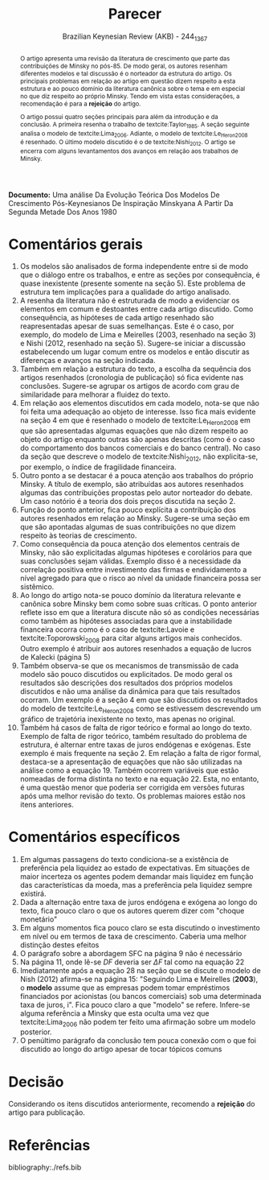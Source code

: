 #+TITLE: Parecer
#+AUTHOR: Brazilian Keynesian Review (AKB) - 244_1367
#+DATE:
#+OPTIONS: toc:nil num:nil
#+LATEX_HEADER: \renewcommand{\abstractname}{Visão geral e recomendação}

#+BEGIN_SRC bib :tangle ./refs.bib :exports none
@Article{Le_Heron_2008,
  author          = {Le Heron, Edwin and Mouakil, Tarik},
  title           = {A POST-KEYNESIAN STOCK-FLOW CONSISTENT MODEL FOR DYNAMIC
                  ANALYSIS OF MONETARY POLICY SHOCK ON BANKING BEHAVIOUR},
  year            = 2008,
  volume          = 59,
  number          = 3,
  month           = {Jul},
  pages           = {405–440},
  issn            = {1467-999X},
  doi             = {10.1111/j.1467-999x.2008.00313.x},
  url             = {http://dx.doi.org/10.1111/j.1467-999X.2008.00313.x},
  journal         = {Metroeconomica},
  publisher       = {Wiley}
}

@Article{Lima_2006,
  author          = {Lima, G. T. and Meirelles, A. J. A.},
  title           = {Macrodynamics of debt regimes, financial instability and
                  growth},
  year            = 2006,
  volume          = 31,
  number          = 4,
  month           = {Nov},
  pages           = {563–580},
  issn            = {1464-3545},
  doi             = {10.1093/cje/bel042},
  url             = {http://dx.doi.org/10.1093/cje/bel042},
  journal         = {Cambridge Journal of Economics},
  publisher       = {Oxford University Press (OUP)}
}

@Article{Nishi_2012,
  author          = {Nishi, Hiroshi},
  title           = {A DYNAMIC ANALYSIS OF DEBT-LED AND DEBT-BURDENED GROWTH
                  REGIMES WITH MINSKIAN FINANCIAL STRUCTURE},
  year            = 2012,
  volume          = 63,
  number          = 4,
  month           = {Mar},
  pages           = {634–660},
  issn            = {0026-1386},
  doi             = {10.1111/j.1467-999x.2012.04158.x},
  url             = {http://dx.doi.org/10.1111/j.1467-999X.2012.04158.x},
  journal         = {Metroeconomica},
  publisher       = {Wiley}
}

@Article{Taylor_1985,
  author          = {Taylor, L. and O'Connell, S. A.},
  title           = {A Minsky Crisis},
  year            = 1985,
  volume          = 100,
  number          = {Supplement},
  month           = {Jan},
  pages           = {871–885},
  issn            = {1531-4650},
  doi             = {10.1093/qje/100.supplement.871},
  url             = {http://dx.doi.org/10.1093/qje/100.Supplement.871},
  journal         = {The Quarterly Journal of Economics},
  publisher       = {Oxford University Press (OUP)}
}

@Article{Toporowski_2008,
  author          = {Toporowski, J.},
  title           = {Minsky’s “induced investment and business cycles”},
  year            = 2008,
  volume          = 32,
  number          = 5,
  month           = {Jan},
  pages           = {725–737},
  issn            = {1464-3545},
  doi             = {10.1093/cje/bem059},
  url             = {http://dx.doi.org/10.1093/cje/bem059},
  journal         = {Cambridge Journal of Economics},
  publisher       = {Oxford University Press (OUP)}
}

@Incollection{Lavoie,
  author          = {Lavoie, Marc and Seccareccia, Mario},
  title           = {Minsky’s financial fragility hypothesis: a missing
                  macroeconomic link?},
  doi             = {10.4337/9781781009758.00012},
  url             = {http://dx.doi.org/10.4337/9781781009758.00012},
  isbn            = 9781781009758,
  booktitle         = {Financial Fragility and Investment in the Capitalist
                  Economy},
  year            = 2001,
  publisher       = {Edward Elgar Publishing}
}


#+END_SRC

*Documento:* Uma análise Da Evolução Teórica Dos Modelos De Crescimento Pós-Keynesianos De Inspiração Minskyana A Partir Da Segunda Metade Dos Anos 1980

#+BEGIN_abstract
O artigo apresenta uma revisão da literatura de crescimento que parte das contribuições de Minsky no pós-85.
De modo geral, os autores resenham diferentes modelos e tal discussão é o norteador da estrutura do artigo.
Os principais problemas em relação ao artigo em questão dizem respeito a esta estrutura e ao pouco domínio da literatura canônica sobre o tema e em especial no que diz respeito ao próprio Minsky.
Tendo em vista estas considerações, a recomendação é para a *rejeição* do artigo.

O artigo possui quatro seções principais para além da introdução e da conclusão.
A primeira resenha o trabalho de textcite:Taylor_1985.
A seção seguinte analisa o modelo de textcite:Lima_2006.
Adiante, o modelo de textcite:Le_Heron_2008 é resenhado.
O último modelo discutido é o de textcite:Nishi_2012.
O artigo se encerra com alguns levantamentos dos avanços em relação aos trabalhos de Minsky.
#+END_abstract

* Comentários gerais

1. Os modelos são analisados de forma independente entre si de modo que o diálogo entre os trabalhos, e entre as seções por consequência, é quase inexistente (presente somente na seção 5).
   Este problema de estrutura tem implicações para a qualidade do artigo analisado.
2. A resenha da literatura não é estruturada de modo a evidenciar os elementos em comum e destoantes entre cada artigo discutido.
   Como consequência, as hipóteses de cada artigo resenhado são reapresentadas apesar de suas semelhanças.
   Este é o caso, por exemplo, do modelo de Lima e Meirelles (2003, resenhado na seção 3) e Nishi (2012, resenhado na seção 5).
   Sugere-se iniciar a discussão estabelecendo um lugar comum entre os modelos e então discutir as diferenças e avanços na seção indicada.
3. Também em relação a estrutura do texto, a escolha da sequência dos artigos resenhados (cronologia de publicação) só fica evidente nas conclusões. Sugere-se agrupar os artigos de acordo com grau de similaridade para melhorar a fluidez do texto.
4. Em relação aos elementos discutidos em cada modelo, nota-se que não foi feita uma adequação ao objeto de interesse.
   Isso fica mais evidente na seção 4 em que é resenhado o modelo de textcite:Le_Heron_2008 em que são apresentadas algumas equações que não dizem respeito ao objeto do artigo enquanto outras são apenas descritas (como é o caso do comportamento dos bancos comerciais e do banco central). No caso da seção que descreve o modelo de textcite:Nishi_2012, não explicita-se, por exemplo, o índice de fragilidade financeira.
5. Outro ponto a se destacar é a pouca atenção aos trabalhos do próprio Minsky. A título de exemplo, são atribuídas aos autores resenhados algumas das contribuições propostas pelo autor norteador do debate. Um caso notório é a teoria dos dois preços discutida na seção 2.
6. Função do ponto anterior, fica pouco explícita a contribuição dos autores resenhados em relação ao Minsky. Sugere-se uma seção em que são apontadas algumas de suas contribuições no que dizem respeito às teorias de crescimento.
7. Como consequência da pouca atenção dos elementos centrais de Minsky, não são explicitadas algumas hipóteses e corolários para que suas conclusões sejam válidas. Exemplo disso é a necessidade da correlação positiva entre investimento das firmas e endividamento a nível agregado para que o risco ao nível da unidade financeira possa ser sistêmico.
8. Ao longo do artigo nota-se pouco domínio da literatura relevante e canônica sobre Minsky bem como sobre suas críticas. O ponto anterior reflete isso em que a literatura discute não só as condições necessárias como também as hipóteses associadas para que a instabilidade financeira ocorra como é o caso de textcite:Lavoie e textcite:Toporowski_2008 para citar alguns artigos mais conhecidos.
   Outro exemplo é atribuir aos autores resenhados a equação de lucros de Kalecki (página 5)
9. Também observa-se que os mecanismos de transmissão de cada modelo são pouco discutidos ou explicitados. De modo geral os resultados são descrições dos resultados dos próprios modelos discutidos e não uma análise da dinâmica para que tais resultados ocorram. Um exemplo é a seção 4 em que são discutidos os resultados do modelo de textcite:Le_Heron_2008 como se estivessem descrevendo um gráfico de trajetória inexistente no texto, mas apenas no original.
10. Também há casos de falta de rigor teórico e formal ao longo do texto.
    Exemplo de falta de rigor teórico, também resultado do problema de estrutura, é alternar entre taxas de juros endógenas e exógenas.
    Este exemplo é mais frequente na seção 2.
    Em relação a falta de rigor formal, destaca-se a apresentação de equações que não são utilizadas na análise como a equação 19.
    Também ocorrem variáveis que estão nomeadas de forma distinta no texto e na equação 22.
    Esta, no entanto, é uma questão menor que poderia ser corrigida em versões futuras após uma melhor revisão do texto.
    Os problemas maiores estão nos itens anteriores.

* Comentários específicos

1. Em algumas passagens do texto condiciona-se a existência de preferência pela liquidez ao estado de expectativas. Em situações de maior incerteza os agentes podem demandar mais liquidez em função das características da moeda, mas a preferência pela liquidez sempre existirá.
2. Dada a alternação entre taxa de juros endógena e exógena ao longo do texto, fica pouco claro o que os autores querem dizer com "choque monetário"
3. Em alguns momentos fica pouco claro se esta discutindo o investimento em nível ou em termos de taxa de crescimento. Caberia uma melhor distinção destes efeitos
4. O parágrafo sobre a abordagem SFC na página 9 não é necessário
5. Na página 11, onde lê-se $DF$ deveria ser $\Delta F$ tal como na equação 22
6. Imediatamente após a equação 28 na seção que se discute o modelo de Nish (2012) afirma-se na página 15: "Seguindo Lima e Meirelles (*2003*), o *modelo* assume que as empresas podem tomar empréstimos financiados por acionistas (ou bancos comerciais) sob uma determinada taxa de juros, i". Fica pouco claro a que "modelo" se refere. Infere-se alguma referência a Minsky que esta oculta uma vez que textcite:Lima_2006 não podem ter feito uma afirmação sobre um modelo posterior.
7. O penúltimo parágrafo da conclusão tem pouca conexão com o que foi discutido ao longo do artigo apesar de tocar tópicos comuns

* Decisão


Considerando os itens discutidos anteriormente, recomendo a *rejeição* do artigo para publicação.

* Referências
  :PROPERTIES:
  :UNNUMBERED: t
  :END:

bibliography:./refs.bib
